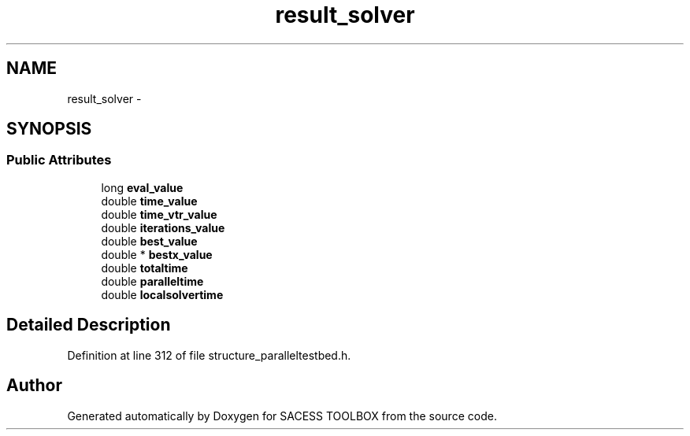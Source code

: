 .TH "result_solver" 3 "Wed May 11 2016" "Version 0.1" "SACESS TOOLBOX" \" -*- nroff -*-
.ad l
.nh
.SH NAME
result_solver \- 
.SH SYNOPSIS
.br
.PP
.SS "Public Attributes"

.in +1c
.ti -1c
.RI "long \fBeval_value\fP"
.br
.ti -1c
.RI "double \fBtime_value\fP"
.br
.ti -1c
.RI "double \fBtime_vtr_value\fP"
.br
.ti -1c
.RI "double \fBiterations_value\fP"
.br
.ti -1c
.RI "double \fBbest_value\fP"
.br
.ti -1c
.RI "double * \fBbestx_value\fP"
.br
.ti -1c
.RI "double \fBtotaltime\fP"
.br
.ti -1c
.RI "double \fBparalleltime\fP"
.br
.ti -1c
.RI "double \fBlocalsolvertime\fP"
.br
.in -1c
.SH "Detailed Description"
.PP 
Definition at line 312 of file structure_paralleltestbed\&.h\&.

.SH "Author"
.PP 
Generated automatically by Doxygen for SACESS TOOLBOX from the source code\&.
